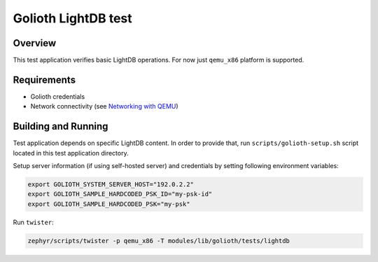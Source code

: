 Golioth LightDB test
####################

Overview
********

This test application verifies basic LightDB operations. For now just ``qemu_x86`` platform is
supported.

Requirements
************

- Golioth credentials
- Network connectivity (see `Networking with QEMU`_)

Building and Running
********************

Test application depends on specific LightDB content. In order to provide that, run
``scripts/golioth-setup.sh`` script located in this test application directory.

Setup server information (if using self-hosted server) and credentials by setting following
environment variables:

.. code-block:: shell

   export GOLIOTH_SYSTEM_SERVER_HOST="192.0.2.2"
   export GOLIOTH_SAMPLE_HARDCODED_PSK_ID="my-psk-id"
   export GOLIOTH_SAMPLE_HARDCODED_PSK="my-psk"

Run ``twister``:

.. code-block:: shell

   zephyr/scripts/twister -p qemu_x86 -T modules/lib/golioth/tests/lightdb

.. _Networking with QEMU: https://docs.zephyrproject.org/3.5.0/connectivity/networking/qemu_setup.html
